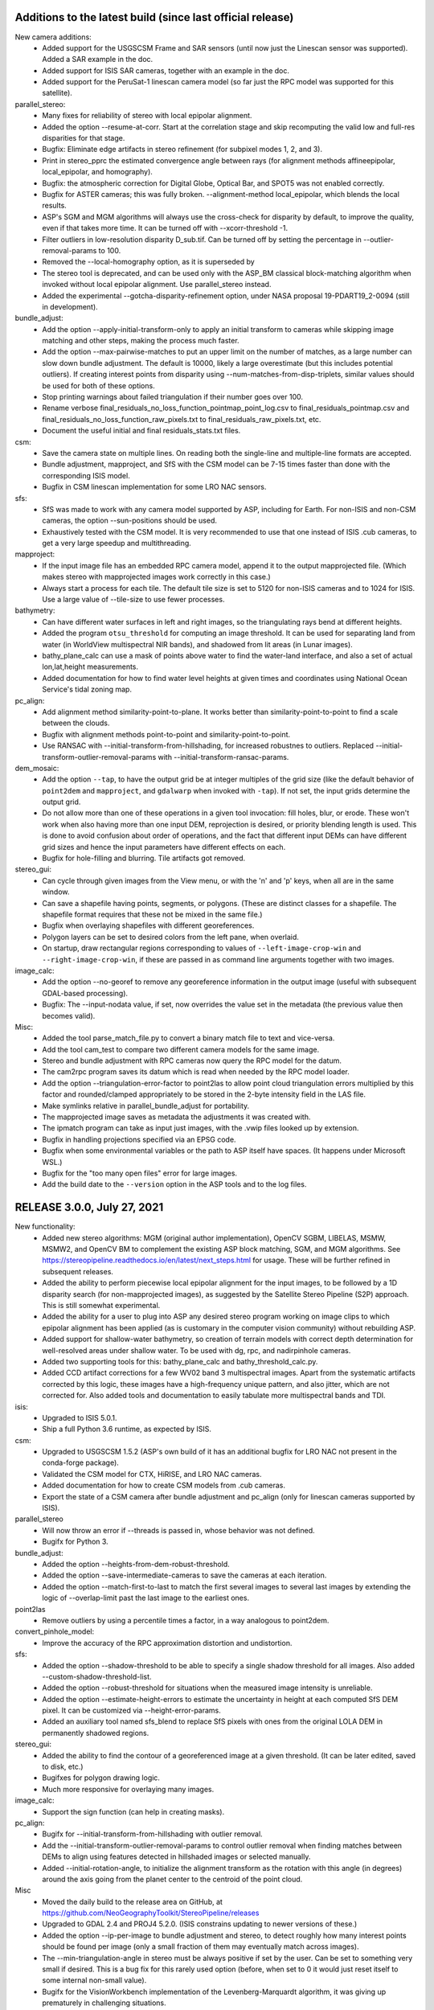Additions to the latest build (since last official release)
-----------------------------------------------------------

New camera additions:
  * Added support for the USGSCSM Frame and SAR sensors (until now
    just the Linescan sensor was supported). Added a SAR example in
    the doc.
  * Added support for ISIS SAR cameras, together with an example in
    the doc.
  * Added support for the PeruSat-1 linescan camera model (so far just
    the RPC model was supported for this satellite).

parallel_stereo:
  * Many fixes for reliability of stereo with local epipolar alignment.
  * Added the option --resume-at-corr. Start at the correlation stage
    and skip recomputing the valid low and full-res disparities for
    that stage.
  * Bugfix: Eliminate edge artifacts in stereo refinement (for
    subpixel modes 1, 2, and 3).
  * Print in stereo_pprc the estimated convergence angle between rays
    (for alignment methods affineepipolar, local_epipolar, and
    homography).
  * Bugfix: the atmospheric correction for Digital Globe, Optical Bar,
    and SPOT5 was not enabled correctly.
  * Bugfix for ASTER cameras; this was fully broken.
    --alignment-method local_epipolar, which blends the local results.
  * ASP's SGM and MGM algorithms will always use the cross-check for
    disparity by default, to improve the quality, even if that takes
    more time. It can be turned off with --xcorr-threshold -1.
  * Filter outliers in low-resolution disparity D_sub.tif. Can be
    turned off by setting the percentage in --outlier-removal-params
    to 100.
  * Removed the --local-homography option, as it is superseded by 
  * The stereo tool is deprecated, and can be used only with the
    ASP_BM classical block-matching algorithm when invoked without
    local epipolar alignment. Use parallel_stereo instead. 
  * Added the experimental --gotcha-disparity-refinement option, under
    NASA proposal 19-PDART19_2-0094 (still in development).

bundle_adjust:
  * Add the option --apply-initial-transform-only to apply an initial
    transform to cameras while skipping image matching and other
    steps, making the process much faster.
  * Add the option --max-pairwise-matches to put an upper limit on
    the number of matches, as a large number can slow down bundle
    adjustment. The default is 10000, likely a large overestimate (but
    this includes potential outliers). If creating interest points
    from disparity using --num-matches-from-disp-triplets, similar
    values should be used for both of these options.
  * Stop printing warnings about failed triangulation if their number
    goes over 100.
  * Rename verbose final_residuals_no_loss_function_pointmap_point_log.csv
    to final_residuals_pointmap.csv and
    final_residuals_no_loss_function_raw_pixels.txt to 
    final_residuals_raw_pixels.txt, etc.
  * Document the useful initial and final residuals_stats.txt files. 

csm:
  * Save the camera state on multiple lines. On reading both the
    single-line and multiple-line formats are accepted.
  * Bundle adjustment, mapproject, and SfS with the CSM model can be
    7-15 times faster than done with the corresponding ISIS model.
  * Bugfix in CSM linescan implementation for some LRO NAC sensors.

sfs:
  * SfS was made to work with any camera model supported by ASP,
    including for Earth. For non-ISIS and non-CSM cameras, the option
    --sun-positions should be used.
  * Exhaustively tested with the CSM model. It is very recommended to
    use that one instead of ISIS .cub cameras, to get a very large
    speedup and multithreading. 

mapproject:
  * If the input image file has an embedded RPC camera model, append
    it to the output mapprojected file. (Which makes stereo with
    mapprojected images work correctly in this case.)
  * Always start a process for each tile. The default tile size 
    is set to 5120 for non-ISIS cameras and to 1024 for ISIS. Use
    a large value of --tile-size to use fewer processes.

bathymetry:
  * Can have different water surfaces in left and right images, so the
    triangulating rays bend at different heights.
  * Added the program ``otsu_threshold`` for computing an image
    threshold. It can be used for separating land from water (in
    WorldView multispectral NIR bands), and shadowed from lit areas
    (in Lunar images).
  * bathy_plane_calc can use a mask of points above water to find the
    water-land interface, and also a set of actual lon,lat,height
    measurements.
  * Added documentation for how to find water level heights at given 
    times and coordinates using National Ocean Service's tidal zoning
    map.
 
pc_align:
  * Add alignment method similarity-point-to-plane. It works better
    than similarity-point-to-point to find a scale between the clouds.
  * Bugfix with alignment methods point-to-point and
    similarity-point-to-point.
  *  Use RANSAC with --initial-transform-from-hillshading, for increased
     robustnes to outliers. Replaced
     --initial-transform-outlier-removal-params with
     --initial-transform-ransac-params.

dem_mosaic:
  * Add the option ``--tap``, to have the output grid be at integer
    multiples of the grid size (like the default behavior of
    ``point2dem`` and ``mapproject``, and ``gdalwarp`` when invoked
    with ``-tap``). If not set, the input grids determine
    the output grid.
  * Do not allow more than one of these operations in a given tool
    invocation: fill holes, blur, or erode. These won't work when
    also having more than one input DEM, reprojection is desired, or
    priority blending length is used. This is done to avoid confusion
    about order of operations, and the fact that different input DEMs
    can have different grid sizes and hence the input parameters have
    different effects on each.
  * Bugfix for hole-filling and blurring. Tile artifacts got removed.

stereo_gui: 
  * Can cycle through given images from the View menu, or with the 'n'
    and 'p' keys, when all are in the same window.
  * Can save a shapefile having points, segments, or polygons. (These
    are distinct classes for a shapefile. The shapefile format
    requires that these not be mixed in the same file.)
  * Bugfix when overlaying shapefiles with different georeferences.
  * Polygon layers can be set to desired colors from the left pane,
    when overlaid.
  * On startup, draw rectangular regions corresponding to values of
    ``--left-image-crop-win`` and ``--right-image-crop-win``, if these
    are passed in as command line arguments together with two images.

image_calc:
  * Add the option --no-georef to remove any georeference
    information in the output image (useful with subsequent GDAL-based
    processing).
  * Bugfix: The --input-nodata value, if set, now overrides the value
    set in the metadata (the previous value then becomes valid).

Misc:
  * Added the tool parse_match_file.py to convert a binary match file
    to text and vice-versa.
  * Add the tool cam_test to compare two different camera models
    for the same image. 
  * Stereo and bundle adjustment with RPC cameras now query the RPC
    model for the datum.
  * The cam2rpc program saves its datum which is read when needed by
    the RPC model loader.
  * Add the option --triangulation-error-factor to point2las to allow
    point cloud triangulation errors multiplied by this factor and
    rounded/clamped appropriately to be stored in the 2-byte intensity
    field in the LAS file.
  * Make symlinks relative in parallel_bundle_adjust for portability.
  * The mapprojected image saves as metadata the adjustments it was
    created with.
  * The ipmatch program can take as input just images, with the 
    .vwip files looked up by extension.
  * Bugfix in handling projections specified via an EPSG code.
  * Bugfix when some environmental variables or the path to ASP
    itself have spaces. (It happens under Microsoft WSL.)
  * Bugfix for the "too many open files" error for large images.
  * Add the build date to the ``--version`` option in the ASP tools
    and to the log files.

RELEASE 3.0.0, July 27, 2021
----------------------------

New functionality:
  * Added new stereo algorithms: MGM (original author implementation),
    OpenCV SGBM, LIBELAS, MSMW, MSMW2, and OpenCV BM to complement  
    the existing ASP block matching, SGM, and MGM algorithms. See
    https://stereopipeline.readthedocs.io/en/latest/next_steps.html
    for usage. These will be further refined in subsequent releases.
  * Added the ability to perform piecewise local epipolar alignment
    for the input images, to be followed by a 1D disparity search (for
    non-mapprojected images), as suggested by the Satellite Stereo
    Pipeline (S2P) approach. This is still somewhat experimental.
  * Added the ability for a user to plug into ASP any desired stereo
    program working on image clips to which epipolar alignment has
    been applied (as is customary in the computer vision community)
    without rebuilding ASP.
  * Added support for shallow-water bathymetry, so creation of terrain
    models with correct depth determination for well-resolved areas under
    shallow water. To be used with dg, rpc, and nadirpinhole cameras.
  * Added two supporting tools for this: bathy_plane_calc and
    bathy_threshold_calc.py.
  * Added CCD artifact corrections for a few WV02 band 3 multispectral
    images. Apart from the systematic artifacts corrected by this
    logic, these images have a high-frequency unique pattern, and also
    jitter, which are not corrected for. Also added tools and
    documentation to easily tabulate more multispectral bands and TDI.

isis:
  * Upgraded to ISIS 5.0.1.
  * Ship a full Python 3.6 runtime, as expected by ISIS.

csm:
  * Upgraded to USGSCSM 1.5.2 (ASP's own build of it has an additional
    bugfix for LRO NAC not present in the conda-forge package).
  * Validated the CSM model for CTX, HiRISE, and LRO NAC cameras.
  * Added documentation for how to create CSM models from .cub
    cameras.
  * Export the state of a CSM camera after bundle adjustment and
    pc_align (only for linescan cameras supported by ISIS).
 
parallel_stereo
  * Will now throw an error if --threads is passed in, whose behavior
    was not defined.
  * Bugifx for Python 3.

bundle_adjust:
  * Added the option --heights-from-dem-robust-threshold.
  * Added the option --save-intermediate-cameras to save the cameras
    at each iteration.
  * Added the option --match-first-to-last to match the first several
    images to several last images by extending the logic of
    --overlap-limit past the last image to the earliest ones.

point2las
  * Remove outliers by using a percentile times a factor, in a way
    analogous to point2dem.
   
convert_pinhole_model:
  * Improve the accuracy of the RPC approximation distortion and
    undistortion.

sfs:
  * Added the option --shadow-threshold to be able to specify
    a single shadow threshold for all images. Also added
    --custom-shadow-threshold-list.
  * Added the option --robust-threshold for situations when the
    measured image intensity is unreliable.
  * Added the option --estimate-height-errors to estimate the 
    uncertainty in height at each computed SfS DEM pixel.
    It can be customized via --height-error-params.
  * Added an auxiliary tool named sfs_blend to replace SfS
    pixels with ones from the original LOLA DEM in permanently
    shadowed regions.

stereo_gui:
  * Added the ability to find the contour of a georeferenced image at
    a given threshold. (It can be later edited, saved to disk, etc.) 
  * Bugifxes for polygon drawing logic.
  * Much more responsive for overlaying many images.

image_calc:
  * Support the sign function (can help in creating masks).

pc_align: 
  * Bugifx for --initial-transform-from-hillshading with outlier
    removal.
  * Add the --initial-transform-outlier-removal-params to control
    outlier removal when finding matches between DEMs to align
    using features detected in hillshaded images or selected
    manually. 
  * Added --initial-rotation-angle, to initialize the alignment
    transform as the rotation with this angle (in degrees) around
    the axis going from the planet center to the centroid of the point
    cloud.

Misc
 * Moved the daily build to the release area on GitHub, at 
   https://github.com/NeoGeographyToolkit/StereoPipeline/releases
 * Upgraded to GDAL 2.4 and PROJ4 5.2.0. (ISIS constrains updating to
   newer versions of these.)
 * Added the option --ip-per-image to bundle adjustment and stereo, to
   detect roughly how many interest points should be found per image
   (only a small fraction of them may eventually match across images).
 * The --min-triangulation-angle in stereo must be always positive if 
   set by the user. Can be set to something very small if desired.
   This is a bug fix for this rarely used option (before, when set to
   0 it would just reset itself to some internal non-small value).  
 * Bugifx for the VisionWorkbench implementation of the
   Levenberg-Marquardt algorithm, it was giving up prematurely in
   challenging situations.
 * Bugifx for affine epipolar alignment. Use the OpenCV function 
   for finding the alignment matrix instead of the ASP one as OpenCV
   can filter outliers which cause issues on rare occasions. 
 * Bugfix: Do not allow a full run to take place in a directory
   where a clip was run, as that will produce incorrect results.
 
RELEASE 2.7.0, July 27, 2020
----------------------------

New functionality
   * Support for ISIS version 4.1.10. Please set ISISDATA instead of
     ISIS3DATA with this version of ISIS and ASP.
   * Support for the Community Sensor Model
     (https://github.com/USGS-Astrogeology/usgscsm)
   * Ability to install ASP with conda. See INSTALLGUIDE.rst for details.
   * Moved the documentation to ReStructured Text, and Sphinx-Doc. See
     the documentation at: https://stereopipeline.readthedocs.io
   * As of this release, we have transitioned to the 
     `Semantic Versioning 2.0.0 standard <https://semver.org>`_ for ASP.

bundle_adjust
   * Can first create interest point matches among mapprojected images
     (automatically or manually) and use those to create matches among
     the unprojected images when the latter are so dissimilar in
     perspective that the direct approach fails. See --mapprojected-data.
  
stereo_gui
   * Bug fix when zooming all images to same region when the region is
     such that all images are seen fully.

sfs
   * Added a new very challenging example at the South Pole with drastic
     illumination changes and using a non-stereo DEM as initial guess.
   * Fixed a bug with craters missing under low light.
   * Fixed a bug with computation of exposures in terrain with many shadows.
   * Print the Sun azimuth angle for all images (useful for sorting them
     by illumination conditions).

hiedr2mosaic.py
   * When hijitreg finds no match points between two CCDs, the program now
     emits a warning message to STDOUT with a suggestion to perhaps
     fiddle with hijitreg manually, and rather than fail with a
     mysterious exception warning, now gracefully falls back to
     assuming that there is no jitter correction between the two
     CCDs that had no matches.

point2dem
   * Use outlier filtering when computing the bounding box of a DEM.
     The same option ``--remove-outliers-params`` controls this
     just as for removing outliers by triangulation error.

mapproject
   * Fixed a bug when finding the extent of the mapprojected
     image when the DEM to project onto spans the whole planet.

point2mesh
   * Only meshes in .obj format are created. This format can be opened
     in Meshlab, Blender, or some other mesh viewer.
   * The osgviewer program is no longer shipped.
   * Fixed a bug with invalid points not being filtered.
   * Fixed a bug with insufficient precision (now it can be set 
     by the user and defaults to 17 digits).
   * Added the option --texture-step-size to control the sampling
     rate for the texture, in addition to the -s option that controls
     the sampling rate for the point cloud.

Misc
   * Updated to C++ 11.
   * Added phase subpixel correlation accuracy parameter.

RELEASE 2.6.2, June 15, 2019
----------------------------

DOI: https://doi.org/10.5281/zenodo.3247734

New satellites
   * Added support for SkySat, together with a detailed example,
     including how to jointly align and optimize cameras in respect
     to a reference DEM, while optionally refining the intrinsics. 
     This approach may be helpful for other images obtained with frame
     cameras and uncertain positioning information.
   * Added support for CORONA KH-4B, KH-7, and KH-9 declassified images
     and their panoramic (optical bar) camera models, as well as using
     and optimizing camera models with RPC distortion (only RPC is
     supported for KH-7 because it is a linescan camera). An example
     is in the documentation. 
   
New tools
   * Added parallel_bundle_adjust which computes image statistics and
     IP matching in a parallel manner similar to parallel_stereo.
   * Added the cam_gen tool to create a correctly oriented pinhole
     camera model given camera intrinsics, lon-lat coordinates of the
     corners (or some other pixels), and optionally a ground truth
     DEM. It can also parse SkySat's video/frame_index metafile to get
     this data. It can also take as input any camera supported by ASP
     via --input-camera and create a most-similar pinhole camera
     model with given intrinsics.
   * Added the coverage_fraction tool to provide a coverage estimate
     of the results of a stereo call. 
   * Added the image_mosaic tool which merges together images based on
     interest point matches.  Can be used to stitch together Corona
     scanned images.
   * Added a new tool, n_align, to jointly align n clouds
     (re-implemented from Matlab, works well for small clouds that are
     close to each other).

stereo_rfne
   * Added the option to run a non-SGM subpixel option after
     running SGM/MGM.
   * Added the phase correlation subpixel option. This is a Fourier
     transform based method.

pc_align
   * Added a new approach to finding an initial transform between
     clouds, when they are DEMs, that may be more robust to large
     scale or translation changes, or to noise. It is based on
     hillshading the DEMs and finding interest point matches among
     them, which are then used to find the transform. Can be invoked
     with --initial-transform-from-hillshading <transform type>.
     Supported transforms are: 'similarity' (rotation + translation +
     scale), 'rigid' (rotation + translation) and 'translation'.
   * Added the expression of the Euler angles in the North-East-Down
     coordinate system around the center of gravity of the source
     cloud.
   * Bug fix: intersection of bounding boxes of the clouds takes
     into account the initial transform applied to the source points.
   * Added a new alignment algorithm, based on 
     https://github.com/IntelVCL/FastGlobalRegistration
     It can be invoked with --alignment-method fgr. It can perform
     better than ICP when the clouds are close enough to each
     other but there is a large number of outliers, when it can
     function with very large --max-displacement. It does worse if the
     clouds need a big shift to align.

bundle_adjust
   * Two passes of bundle adjustment (with outlier filtering after
   * first pass) is now the default. 
   * The flag --skip-rough-homography is on by default as it usually 
     gives more reliable results. Use --enable-rough-homography
     to turn this option back on (useful when the footprint on the 
     ground and difference in perspective are large).
   * The flag --disable-tri-ip-filter is also the default as input
     cameras may not be reliable enough for this filter. Can be 
     enabled back with --enable-tri-ip-filter.
   * Added the --intrinsics-limits option to manually specify 
     intrinsic parameter limits.
   * Added the --num-random-passes option to allow repeat solving 
     attempts with randomly distorted initial parameters.
   * Added option to automatically guess overlapping images from
     Worldview style XML camera files.
   * Removed the non-Ceres bundle adjustment options.
   * Added the option to share or not share selected intrinsic parameters
     between pinhole cameras when optimizing intrinsics.
   * Improvements in solving simultaneously for both intrinsics and
     extrinsics of n camera images if underlying ground truth
     terrain in the form of a DEM or LIDAR point cloud is
     present. After this bundle adjustment, pairwise stereo and DEM
     creation, the DEMs are well-aligned to the ground truth.
   * Added the flag --reference-terrain-weight which, when increased,
     helps align better camera images to a given reference terrain. 
   * Added the option --heights-from-dem. It is very helpful in 
     determining an unknown focal length and distortion parameters
     for pinhole cameras.
     It can be used together with ---heights-from-dem-weight.
   * Bug fix in outlier filtering for n images.
   * Updated Ceres version from 1.11 to 1.14. When optimizing with 
     multiple threads, results now vary slightly from run to run.
     Results from single threaded runs are deterministic.
   * Added a new --parameter-tolerance option. Stop when the relative
     error in the variables being optimized is less than this.
   * Documented the ability to create a roughly positioned 
     pinhole camera model from an image if its intrinsics and the 
     longitude and latitude (and optionally height) of its corners
     (or some other pixels) are known.
   * When multiple passes happen with outliers removed, match files
     are not over-written, but a new clean copy of them gets saved.
   * Renamed --create-pinhole-cameras to --inline-adjustments, and 
     distortion_params to other_intrinsics. This is needed since
     for the panoramic model there will be other intrinsic
     parameters as well.
   * Added the option --forced-triangulation-distance for when one
     really needs to triangulate with poor cameras. Can be used with 
     a very small but positive value of --min-triangulation-angle.
   * Added the option --transform-cameras-using-gcp. If there
     are at least two images with each having at least 3 GCP
     (each GCP need not show in more than one image), use this
     to convert cameras from an abstract coordinate system to world
     coordinates.
   * Increased the default --num-ransac-iterations to 1000 from 100
     so that the solver tries harder to find a fit.
     Increased default --ip-inlier-factor from 1/15 to 0.2 to help
     with getting more interest points for steep terrain with the
     pinhole session.
   * Increased the default --ip-uniqueness-threshold from 0.7 
     to 0.8 to allow for more interest points.
   * Option to filter interest points by elevation limit and lon-lat limit
     after each pass of bundle adjustment except the last.

dem_mosaic
   * Added normalized median absolute deviation (NMAD) output option.
   * Added the option --force-projwin to create a mosaic filling
     precisely the desired box specified via --t_projwin.

stereo_gui
   * Added the ability to manually reposition interest points.
   * Can now show non-synchronous .match files (that is, each IP
     need not be present in all images).
   * Added basic functionality for drawing/editing/merging polygons on
   * top of georeferenced images or DEMs. The polygons can be saved as 
     shape files, and then used to cut out portions of images with GDAL.
   * Added the option --nodata-value. Pixels with value less than 
     or equal to this are shown as transparent.
   * Added the ability to view .vwip files (specify one per image).
   * Can view (but not edit) GCP files, via --gcp-file (creating
     GCP is supported in a separate mode, per the doc).
   * The option --dem-file specifies a DEM to use when creating
     manually picked GCP and --gcp-file specifies the name of 
     the GCP file to use upon saving such GCP.

mapproject
   * Added the --nearest-neighbor option to use that interpolation
     method instead of bicubic.  This is better for labeled images
     which should not be interpolated.

convert_pinhole_model
   * Can create RPC distortion models of any degree, which can be
     further optimized in bundle_adjust. Old RPC distortion files are
     still supported throughout ASP, but not functionality which
     optimizes them. They can be approximately converted to new type
     RPC distortion files with this tool if optimization is desired.

Misc
   * Compiled against USGS ISIS version 3.6.0.
   * Expanded the documentation explaining how to align cameras 
     to a DEM manually (or initialize such cameras) by selecting
     matching points between the images and the DEM.
   * The stereo tools and bundle_adjust will now cache image
     statistics and interest points to files on disk.
   * In stereo and bundle_adjust, when images or cameras are newer
     than the match files, the latter get recomputed unless the tools
     are invoked with --force-reuse-match-files.
   * Added a fix to make stereo work with the ZY3 satellite.
   * For stereo and bundle_adjust, added the --no-datum option to
     find interest points without assuming a reliable datum exists,
     such as for irregularly shaped bodies. Added the related
     option --skip-rough-homography to not use the datum in
     rough homography computation. Added the option
     --ip-num-ransac-iterations for finer control of interest
     point matching. Added --ip-triangulation-max-error to control
     the triangulation error.
   * The cam2rpc tool accepts --t_srs and --semi-major-axis as
     alternatives to --datum and --dem-file.
   * Add option --theia-overrides to camera_solve to make it easier
     to customize its behavior via flags.
   * Added an explanation for how the pinhole model works. 
   
RELEASE 2.6.1, August 13, 2018
------------------------------

New satellites
   * Support Cartosat-1 and Perusat-1 RPC cameras.

New tools
   * Added convert_pinhole_model, to convert between various
     existing such models. 
   * Added camera_footprint as a helpful utility to show where
     images will project on to the ground.
   * Documented and improved the ipfind and ipmatch tools.
     ipfind is used to detect interest points in input images,
     either to generate .vwip files for other tools or to 
     experiment with different IP finding settings.
     ipmatch matches the IPs contained in .vwip files to
     create .match files.

New camera models
    * Added simple atmospheric refraction correction to the
      DG and SPOT5 camera models. This can be manually disabled
      using the "--disable-correct-atmospheric-refraction" option.
    * Added support for pinhole camera models where the lens
      distortion is given by an RPC model (rational polynomial
      coefficients), of degrees 4, 5, and 6. Such a model may be more
      expressive than existing ones, and its coefficients can now be
      optimized using bundle adjustment. An initial model can be
      created with convert_pinhole_model.

stereo_corr
   * Added new options for post-SGM subpixel stereo. Previously only a
     parabola method was used.
   * Added option to perform cross-correlation checks on multiple
     resolution levels while using SGM/MGM.
   * Added option --corr-search-limit to constrain the automatically
     computed correlation search range.
   * Added --corr-memory-limit-mb option to limit the memory usage of
     the SGM/MGM algorithms.
   * Improved search range estimation in nadir epipolar alignment
     cases. Added --elevation-limit option to help constrain this
     search range.
   * Added hybrid SGM/MGM stereo option.
   * Improvements to SGM search range estimation.
   * Added --min-num-ip option.

bundle_adjust
   * Added the ability to optimize pinhole camera intrinsic
     parameters, with and without having a LIDAR or DEM ground truth
     to be used as reference (the latter is recommended though).
   * The tool is a lot more sensitive now to --camera-weight,
     existing results may change a lot. 
   * Added the parameters --rotation-weight and --translation-weight
     to penalize large rotation and translation changes.
   * Added the option --fixed-camera-indices to keep some cameras
     fixed while optimizing others. 
   * Can read the adjustments from a previous invocation of this
     program via --input-adjustments-prefix.
   * Can read each of pc_align's output transforms and apply it
     to the input cameras via --initial-transform, to be able to 
     bring the cameras in the same coordinate system as the aligned
     terrain (the initial transform can have a rotation, translation,
     and scale). If --input-adjustments-prefix is specified as well,
     the input adjustments are read first, and the pc_align 
     transform is applied on top.
   * Renamed --local-pinhole to --create-pinhole-cameras.
   * Added the parameter --nodata-value to ignore pixels at and below
     a threshold.
   * Added the ability to transfer interest points manually picked in
     mapprojected images to the the original unprojected images via
     --mapprojected-data.  
   * Added the flag --use-lon-lat-height-gcp-error. Then, if using
     GCP, the three standard deviations are interpreted as applying
     not to x, y, z but to latitude, longitude, and height above
     datum (in this order). Hence, if the latitude and longitude are
     known accurately, while the height less so, the third standard
     deviation can be set to something much larger.
   * Added the ability to do multiple passes of bundle adjustment,
     removing outliers at each pass based on reprojection error and
     disparity (difference of pixel value between images). This
     works for any number of cameras. Match files are updated with
     outliers removed. Controlled via --num-passes,
     --remove-outliers-params and --remove-outliers-by-disparity-params.
   * Added the option --save-cnet-as-csv, to save the control
     network containing all interest points in the format used by
     ground control points, so it can be inspected.
   * If --datum is specified, bundle_adjust will save to disk
     the reprojection errors before and after optimization. 

stereo_gui
   * Can view SPOT5 .BIL files.

pc_align
   * Add the ability to help the tool with an initial translation
     specified as a North-East-Down vector, to be used to correct known
     gross offsets before proceeding with alignment. The option is
     --initial-ned-translation.
   * When pc_align is initialized via --initial-transform or
     --initial-ned-translation, the translation vector is now computed
     starting from the source points before any of these initial
     transforms are applied, rather than after. The end point of this
     vector is still the source points after alignment to the
     reference. This is consistent with the alignment transform output
     by the tool, which also is from the source points before any
     initial alignment and to the reference points.
   * The translation vector was expressed incorrectly in the
     North-East-Down coordinate system, that is now fixed.

dem_mosaic
   * If the -o option value is specified as filename.tif, all mosaic will be
     written to this exact file, rather than creating tiles. 

point2dem 
   * Added the ability to apply a filter to the cloud points in each circular
     neighborhood before gridding. In addition to the current weighted average
     option, it supports min, max, mean, median, stddev, count, nmad,
     and percentile filters. The --search-radius-factor parameter can
     control the neighborhood size.
   * Sped up hole-filling in ortho image generation. If this creates
     more holes than before, it is suggested to relax all outlier filtering,
     including via --remove-outliers-params, median filtering, and erosion. 
   * Added the option --orthoimage-hole-fill-extra-len to make hole-filling
     more aggressive by first extrapolating the cloud.

datum_convert
   * Rewrote the tool to depend on the Proj.4 HTDPGrids grid shift system.
     This fixed some situations where the tool was not working such as WGS84/NAD83
     conversions and also added support for datum realizations (versions).
   * Vertical datum conversion is only supported in simple cases like D_MARS to MOLA.
   * Even with HTDPGrids, datum support with the Proj.4 library is poor and will
     hopefully be improved with future releases.  Until then try to get external
     verification of results obtained with the datum_convert tool.

wv_correct
   * Supports WV2 TDI = 32 in reverse scan direction.

Misc
   * We now compile against USGS ISIS version 3.5.2.
   * The tools mapproject, dem_mosaic, dg_mosaic, and wv_correct support
     the --ot option, to round the output pixels to several types of
     integer, reducing storage, but perhaps decreasing accuracy.
   * The tools mapproject and image_calc support the --mo option to
     add metadata to the geoheader in the format 'VAR1=VAL1 VAR2=VAL2',
     etc.
   * Handle properly in bundle_adjust, orbitviz, and stereo 
     with mapprojected images the case when, for RPC cameras,
     these coefficients are stored in _RPC.TXT files.
   * Support for web-based PROJ.4 strings, e.g., 
     point2dem --t_srs http://spatialreference.org/ref/iau2000/49900/
   * Added --max-output-size option to point2dem to prevent against
     creation of too large DEMs.
   * Added image download option in hiedr2mosaic.py.
   * Bug fix in cam2map4stereo.py when the longitude crosses 180 degrees.
   * Added support for running sparse_disp with your own Python installation.
   * Bug fix for image cropping with epipolar aligned images.
   * The sfs tool supports the integrability constraint weight from Horn 1990.
   * The software works with both Python versions >= 2.6 and 3. 

RELEASE 2.6.0, May 15, 2017
---------------------------

New stereo algorithms
   * ASP now supports the Semi Global Matching (SGM) and 
     More Global Matching (MGM) stereo algorithms. 
     They do particularly well for Earth imagery, better 
     than the present approaches. They can be invoked with 
     --stereo-algorithm 1 and 2 respectively. 

New tools
    * Added cam2rpc, a tool to create an RPC model from any
      ASP-supported camera. Such cameras can be used with ASP for
      Earth and planetary data (stereo's --datum option must be set),
      or passed to third-party stereo tools S2P and SETSM. 
    * Added correct_icebridge_l3_dem for IceBridge.
    * Added fetch_icebridge_data for IceBridge.

parallel_stereo
   * By default, use as many processes as there are cores, and one
     thread per processes.
     
stereo_pprc
   * Large speedup in epipolar alignment.
   * Improved epipolar alignment quality with standard pinhole cameras.
   * Added the options --ip-inlier-threshold and --ip-uniqueness-threshold
     for finer-grained control over interest point generation.
   * Fix a bug with interest point matching the camera model is RPC
     and the RPC approximation domain does not intersect the datum.
  
stereo_corr
   * Added new option --stereo-algorithm.  Choices 1 and 2 replaces
     the standard integer correlator with a new semi-global matching 
     (SGM) correlator or an MGM correlator respectively.  SGM/MGM is
     slow and memory intensive but it can produce better results
     for some challenging input images, especially for IceBridge.
     See the manual for more details.

stereo_tri
  * Added the option --min-triangulation-angle to not triangulate
    when rays have an angle less than this. 
 
stereo_gui
  * Zooming in one image can trigger all other side-by-side images to
    zoom to same region.
  * Clicking on a pixel prints image pixel indices, value, and image 
    name. Selecting a region with Control+Mouse prints its bounds in 
    pixels, and, if georeferenced, in projected and degree units. 
  * Added a 1D profile tool for DEMs.
  * Can visualize the pixel locations for a GCP file (by interpreting
    them as interest points).
  * Can save a screenshot of the current view.
  * If all images are in the same window, can show a given image above
    or below all others. Also can zoom to bring any image in full view
    (from the list of images on the left).
  * Options to set the azimuth and elevation when showing hillshaded 
    images.

dem_mosaic
   * Added the option --dem-blur-sigma to blur the output DEM.
   * Use by default --weights-exponent 2 to improve the blending,
     and increase this to 3 if --priority-blending-length is specified.
   * Added the options --tile-list, --block-max, and --nodata-threshold. 
   * Display the number of valid pixels written. 
   * Do not write empty tiles. 

geodiff
   * One of the two input files can be in CSV format.

dg_mosaic
    * Save on output the mean values for MEANSUNEL, MEANSUNAZ,
      and a few more.

point2dem
     * Added the parameter --gaussian-sigma-factor to control the 
       Gaussian kernel width when creating a DEM (to be used together
       with --search-radius-factor).

sfs
    * Improvements, speedups, bug fixes, more documentation, usage
      recipes, much decreased memory usage, together with a lot of
      testing and validation for the Moon.
    * Can run on multiple input DEM clips (which can be chosen as
      representative for the desired large input DEM region and images)
      to solve for adjusted camera positions throughout this region.
    * Added parallel_sfs, to run sfs as multiple processes over
      multiple machines.

bundle_adjust
    * Can optimize the intrinsic parameters for pinhole cameras. The
      focal length, optical center, and distortion parameters can
      be fixed or varied independently of each other. To be used with
      --local-pinhole, --solve-intrinsics, --intrinsics-to-float.
    * Added the option --overlap-list. It can be used to specify which
      image pairs are expected to overlap and hence to be used to
      compute matches.
    * Added the option --initial-transform to initialize the adjustments
      based on a 4x4 rotation + translation transform, such as coming
      from pc_align. 
    * Added the options --ip-inlier-threshold and --ip-uniqueness-threshold
      for finer-grained control over interest point generation.

pc_align
   * Can solve for a rotation + translation or for rotation +
     translation + scale using least squares instead of ICP, if the
     first cloud is a DEM. It is suggested that the input clouds be 
     very close or otherwise the --initial-transform option be used,
     for the method to converge. The option is:
     --alignment-method [ least-squares | similarity-least-squares ]

Misc
  * Built with ISIS 3.5.0.
  * Minimum supported OS versions are OSX 10.11, RHEL 6, SUSE 12, and
    Ubuntu 14.
  * Ship with GDAL's gdalwarp and gdaldem.
  * Added integration with Zenodo so that this and all future ASP 
	releases will have a DOI.  More info in the asp_book.pdf

RELEASE 2.5.3, August 24, 2016
------------------------------

Highlights:
 
 - Added the ability to process ASTER L1A VNIR images via the tool
   aster2asp that creates image files and both RPC and rigorous
   linescan camera models that can then be passed to stereo.
   The RPC model seems to work just as well as the rigorous one
   and is much faster.

 - Added the ability to process SPOT5 images with stereo,
   bundle_adjust, and map_project using a rigorous linescan camera model.
 - Added the add_spot_rpc tool to create RPC models for SPOT5
   which allows them to be map projected with the RPC model.

pc_align 
   * Can solve for a scale change in addition to a rotation and translation 
     to best align two clouds, hence for a similarity transform. 
     Option: --alignment-method similarity-point-to-point

mapproject
   * Added ability to map project color images.
   * Added option to map project on to a flat datum.

camera_solve
   * Added option to accept multiple input camera models.

Other:

dem_mosaic
   * Fix a bug with mosaicking of DEMs over very large extent.
   * Fix a bug with 360 degree longitude offset.
   * Added the option --use-centerline-weights. It will compute
     blending weights based on a DEM centerline algorithm. Produces 
     smoother weights if the input DEMs don't have holes or complicated
     boundary.

colormap
   * Added a new colormap scheme, 'cubehelix', that works better for
     most color-blind people.

stereo_gui
   * Use transparent pixels for displaying no-data values instead of black.
   * Can delete or hillshade individual images when overlayed.
   * Add control to hide/show all images when in overlay mode.

Misc
   * Make ASP handle gracefully georeferenced images with some pixels
     having projected coordinates outside of the range expected by PROJ.4.
   * Removed the deprecated orthoproject tool. Now mapproject should be used. 
   * Fixed a bug in pc_align which caused the --max-disp argument to be misread
     in some situations.
   * Removed some extraneous code slowing down the datum_convert tool.
   * Fixed a bug in point2dem handling the Albers Conic Equal Area projection.
   * Added standard thread/bigtiff/LZW options to image_calc.
 
RELEASE 2.5.2, Feb 29, 2016
---------------------------

Highlights:

Added a constellation of features and tools to support solving for
the positions of input images lacking position information.  Can be used
for aerial imagery with inaccurate or incomplete pose information,
images from low cost drones, historical images lacking metadata, 
and images taken with handheld cameras.

camera_solve
   * New tool which adds support for aerial imagery etc as described above.
   * Uses the THEIA library (http://www.theia-sfm.org/index.html)
     to compute camera positions and orientations where no metadata is available. 
   * Ground control points and estimated camera positions
     can be used to find absolute camera positions.
   * Added section to documentation describing ways to use ASP to 
     process imagery from NASA's IceBridge program.

camera_calibrate
    * A convenience camera calibration tool that is a wrapper around
      the OpenCV checkerboard calibration program with outputs in
      formats for camera_solve and ASP.

bundle_adjust
    * Added several options to support solving for pinhole camera
      models in local coordinates using GCPs or estimated camera positions.
    * Improved filtering options for which images are IP-matched.

orbitviz
    * Significantly improved the accuracy of the plotted camera locations.
    * Added option to load results from camera_solve.

wv_correct
    * Now corrects TDI 8 (Reverse) of WV01 and TDI 8 (Forward 
      and Reverse) and TDI 32 (Forward) of WV02.  Other correction
      behavior is unchanged.

stereo_corr
   * Added the ability to filter large disparities from D_sub that 
     can greatly slow down a run. The options are --rm-quantile-percentile
     and --rm-quantile-multiple. 

undistort_image
    * A new tool to test out pinhole model lens distortion parameters.
    
Lens distortion models:
    * Switched from binary .pinhole file format to updated version of
      the old plain text .tsai file format.
    * Added support for Photometrix camera calibration parameters.
    * New appendix to the documentation describing the .tsai file format
      and supported lens distortion models.
    
Other:

Tools
    * Suppressed pesky aux.xml warning sometimes printed by GDAL.
    * Removed the long-deprecated orthoproject tool.
    * Added icebridge_kmz_to_csv and lvis2kml utilities.

point2las
    * Write correct bounding box in the header.
    * Respect projections that are not lon-lat.

point2dem
    * Increased speed of erode option.
   
docs
    * Mention DERT, a tool for exploring large DEMs.
    * Added new section describing camera_solve tool in detail.

RELEASE 2.5.1, November 13, 2015
--------------------------------

Highlights:

stereo
    * Added jitter correction for Digital Globe linescan imagery.
    * Bug fix for stereo with map-projected images using the RPC
      session (e.g, for map-projected Pleiades imagery).
    * Added OpenCV-based SIFT and ORB interest point finding options.

bundle_adjust
    * Much improved convergence for Digital Globe cameras.
    * Added OpenCV-based SIFT and ORB interest point finding options.

point2dem, point2las, and pc_align
   * The datum (-r <planet> or --semi-major-axis) is optional now.
     The planet will be inferred automatically (together with the
     projection) from the input images if present. This can be useful
     for bodies that are not Moon, Mars, or Earth. The datum and
     projection can still be overridden with --reference-spheroid (or
     --datum) and --t_srs. 

dem_mosaic
   * Introduce --priority-blending-length, measured in input pixels. 
     If positive, keep unmodified values from the earliest available
     DEM at the current location except a band this wide near its
     boundary where blending will happen. Meant to be used with 
     smaller high-resolution "foreground" DEMs and larger
     lower-resolution "background" DEMs that should be specified later
     in the list. Changing --weights-exponent can improve transition.

pc_align
  * Added the ability to compute a manual rotation + translation +
    scale transform based on user-selected point correspondences
    from reference to source cloud in stereo_gui.

stereo_gui
   * Added the ability to generate ground control point (GCP) files
     for bundle_adjust by picking features. In addition to the images
     to be bundle-adjusted, one should provide a georeferenced image to find
     the GCP lon-lat, and a reference DEM to find the GCP heights.

Other:

stereo
    * If the input images are map-projected (georeferenced) and 
      alignment method is none, all image outputs of stereo are
      georeferenced as well, such as GoodPixelMap, D_sub, disparity,
      etc. As such, all these data can be overlayed in stereo_gui.
    * The output point cloud saves datum info from input images
      (even when the inputs are not georeferenced). 
    * Increased reliability of interest point detection.
    * Decreased the default timeout to 900 seconds. This still needs
      tuning and a permanent solution is necessary.

point2dem, point2las, and pc_align
  * Accept --datum (-r) MOLA, as a shortcut for the sphere with
     radius 3,396,000 meters.

dem_mosaic
   * Fix an issue with minor jumps across tiles. 
   * Introduce --save-dem-weight <index>. Saves the weight image that
     tracks how much the input DEM with given index contributed to the
     output mosaic at each pixel (smallest index is 0).
   * Introduce --save-index-map. For each output pixel, save the
     index of the input DEM it came from (applicable only for
     --first, --last, --min, and --max). A text file with the index
     assigned to each input DEM is saved as well.
   * Rename --blending-length to --extra-crop-length, for clarity. 

dg_mosaic 
   * Added the switch --fix-seams to use interest point matching
     to fix seams in the output mosaic due to inconsistencies between
     image and camera data. Such artifacts may show up in older
     (2009 or earlier) Digital Globe images.

stereo_gui
   * Added the option --match-file to view interest point matches.
   * Added the options --delete-temporary-files-on-exit and
     --create-image-pyramids-only.
   * Can read the georeference of map-projected ISIS cubes.

point2dem
   * Respect --t_projwin to the letter. 
   * Can create simultaneously DEMs at multiple resolutions (by
     passing multiple values in quotes to --dem-spacing).
   * Fix minor discrepancies in the minor semi-axis for the WGS84,
     NAD83 and WGS72 datums. Now using GDAL/OGR for that.

point2las
   * Save the LAS file with a datum if the input PC had one.

image_calc
   * Fix calculation bug when no-data is present.

pc_align
  * Upgraded to the latest libpointmatcher. This may result in minor
    alignment changes as the core algorithm got modified.
  * Save all PC clouds with datum and projection info, if present. Add
    comment lines with the datum and projection to CSV files.

geodiff
   * Bug fix when the two DEMs have longitudes offset by 360 degrees.

colormap
   * Default style is binary-red-blue. Works better than jet when 
     data goes out of range.

pc_merge
   * Can merge clouds with 1 band. That is, can merge not only PC.tif
     files but also L.tif files, with the goal of using these two
     merged datasets to create a merged orthoimage with point2dem.

point2mesh
   * Can create a mesh from a DEM and an orthoimage (DRG file).

RELEASE 2.5.0, August 31, 2015
------------------------------

Improved speed, coverage, and accuracy for areas with steep slopes
for ISIS, RPC and Pinhole cameras by implementing stereo using
images map-projected onto an existing DEM. This mapprojection is
multi-process and hence much faster than cam2map. This
functionality was previously available only for Digital Globe
images.

New tools:
    * Added stereo_gui, an image viewer and GUI front-end.
      Features:

      - View extremely large images using a pyramid approach.
      - If invoked with the same interface as stereo, can run stereo on 
        selected clips.
      - Load images with int, float, and RGB pixels, including ISIS
        cubes, DEMs, NTF, TIF, and other formats.
      - Can overlay georeferenced images and can toggle individual
        images on and off (like Google Earth).
      - Show images side-by-side, as tiles on grid, or on top of each other.
      - Create and view hillshaded DEMs.
      - View/add/delete interest points.
      - Create shadow thresholds by clicking on shadow pixels (needed
        for sfs).
      - Based on Michael Broxton's vwv tool. 

   * Added sfs, a tool to refine DEMs using shape-from-shading. Can
     optimize the DEM, albedo per pixel, image exposures and camera
     positions and orientations using a multi-resolution pyramid
     approach. Can handle shadows. Tested with LRO NAC lunar images at
     low latitudes and toward poles. It works only with ISIS images.
   * Added image_calc, a tool for performing simple per-pixel arithmetic
     operations on one or more images.
   * Added pc_merge, a tool for concatenating ASP-produced point clouds.
   * Added pansharp, a tool to apply a pansharp algorithm to a matched
     grayscale image and a low resolution color image.
   * Added datum_convert, a tool to transform a DEM to a different
     datum (e.g., NAD27 to WGS84).
   * Added geodiff, a tool for taking the (absolute) difference of two 
     DEMs.
   * Documented the colormap tool. Added a new colormap option based 
     on the paper "Diverging Color Maps for Scientific Visualization" 
     (http://www.sandia.gov/~kmorel/documents/ColorMaps/).
   * Added gdalinfo, gdal_translate, and gdalbuildvrt to the bin
     directory. These executables are compiled with JPEG2000 and
     BigTIFF support, and  can handle NTF images.

docs
   * Added a documentation section on 'tips and tricks', summarizing 
     in one place practices for getting the most out of ASP.

stereo
   * Increase the default correlation timeout to 1800 seconds.
   * Fix failure in interest point matching in certain circumstances.
   * Use bundle-adjusted models (if provided) at all stages of stereo,
     not just at triangulation.
   * Added --right-image-crop-win in addition to --left-image-crop-win.
     If both are specified, stereo crops both images to desired regions
     before running stereo (this is different from when only 
     --left-image-crop-win is specified, as then no actual cropping 
     happens, the domain of computation is just restricted to the desired
     area). 
   * Bug fix, remove outliers during search range determination.
   * Added the option --ip-per-tile, to search for more interest points 
     if the default is insufficient.
   * If the input images are georeferenced, the good pixel map will be
     written with a georeference.
 
point2dem
   * Fixed a slight discrepancy in the value of the semi-minor axis in
     the WGS84 and NAD83 datum implementations.
   * Added the option --median-filter-params <window size> <threshold> to
     remove spikes using a median filter.
   * Added the option --erode-length <num> to erode pixels from point cloud 
     boundary (after outliers are removed, but before filling in holes).
   * Improved hole-filling, and removed the --hole-fill-mode and 
     --hole-fill-num-smooth-iter, as there's only one algorithm now. 
   * Improved performance when large holes are to be filled.
   * Can create a DEM from point clouds stored in CSV files containing
     easting, northing, and height above datum (the PROJ.4 string
     needed to interpret these numbers should be set with --csv-proj4).
   * Fixed a bug in creating DEMs from CSV files when different projections
     are used on input and output.
   * Expose to user gnomonic and oblique stereographic projections,
     as well as false easting and false northing (where applicable). 
     This is a shortcut from using explicitly t_srs for the PROJ.4 string.
   * The default no-data value is set to the smallest float.
 
pc_align
   * Can ingest CSV files containing easting, northing, and height
     above datum (the PROJ.4 string needed to interpret these numbers
     should be set with --csv-proj4).
   * If the reference point cloud is a DEM, the initial and final errors
     in the statistics, as well as gross outlier removal, are done using
     a new distance function. Instead of finding the distance from a 3D 
     point to the closest point in the cloud, the 3D point is projected 
     onto DEM's datum, its longitude and latitude are found, the
     height in the DEM is interpolated, and and the obtained point on the 
     DEM is declared to be the closest point. This is more accurate
     than the original implementation for coarse DEMs. The old 
     approach is available using the --no-dem-distances flag.
   * Fix a bug with a 360 degree longitude offset.

point2las
   * Added the ability to specify a custom projection (PROJ.4 string)
     for output LAS files.

dem_mosaic
   * Write GeoTIFF files with blocks of size 256 x 256 as those
     may be faster to process with GDAL tools.
   * Bug fix when the tool is used to re-project.
   * Added the option --weights-blur-sigma <num> to allow the blending
     weights to be blurred by a Gaussian to increase their smoothness.
   * Added the option --weight-exponent <num>, to allow weights
     to increase faster than linearly.
   * Added --stddev option to compute standard deviation.
   * Added the ability to fill holes in the output mosaic.

bundle_adjust
    * Added new parameters, --ip-per-tile and --min-triangulation-angle.
    * Bug fix in handling situations when a point cannot get projected
      into the camera.
    * Bug fix in the camera adjustment logic. Any .adjust files may 
      need to be regenerated.

image2qtree
   * Bug fixes.
 
cam2map4stereo.py
   * Create temporary files in current directory, to avoid access
     issues to system directories.

mapproject
   * Can run on multiple machines.
   * Use multiple processes for ISIS images, for a huge speedup.
   * Bug fix, the mapprojected image should not go much beyond the DEM
     it is mapprojected onto (where it would have no valid pixels).

dg_mosaic
   * Default penalty weight produces a more accurate fit when creating an 
     RPC model from a DG model.
   * Handle the situation when two images to be mosaicked start at the 
     same output row number.
   * Added --target-resolution option to specify the output resolution in meters.

Misc.
   * Upgraded to ISIS 3.4.10.
   * Oldest supported OSX version is 10.8.
   * Added documentation for image2qtree and hillshade.

RELEASE 2.4.2, October 6, 2014
------------------------------

ASP can perform multi-view triangulation (using both the
stereo and parallel_stereo tools). The first image is set
as reference, disparities are computed from it to the other 
ones, and joint triangulation is performed.

Added a new tool, dem_mosaic, for mosaicking a large number of 
DEMs, with erosion at boundary, smooth blending, and tiled output.
Instead of blending, the tool can do the first, last, min, max,
mean, median, or count of encountered DEM values.   

dg_mosaic
   * Support for multi-band (multi-spectral) images. Use --band <num>
     to pick a band to mosaic.
      
stereo
   * Bug fix in interest point matching in certain circumstances.
   * Set the correlation timeout to 600 seconds. This is generous
     and ensures runs don't stall. 
 
point2dem
   * Take as input n clouds and optionally n texture files, create a
     single DEM/orthoimage.
   * Take as input LAS and CSV files in addition to ASP's PC format.
   * Fix a bug in the interplay of hole-filling and outlier removal
     for orthoimage creation.
   * Ensure that the DEM grid is always at integer multiples of the
     grid size. This way, two DEMs with overlapping grids of the same
     size will be exactly on top of each other, minimizing interpolation
     error in subsequent mosaicking.
   * Outlier removal is on by default. Can be disabled by setting 
     the percentage in --remove-outliers-params to 100.
 
bundle_adjust
   * Use multiple-threads for non-ISIS sessions.
   * Added the parameter --overlap-limit <num> to limit the number 
     of subsequent images to search for matches to the current image.
   * Added the parameter --camera-weight <val>, to set the weight to
     give to the constraint that the camera positions/orientations
     stay close to the original values (only for the Ceres solver).

dem_geoid
   * Support the EGM2008 geoid. The geoid surface across all Earth
     is computed with an error of less than 1.5 cm compared to the
     values generated by harmonic synthesis. A 2.5 x 2.5 minute grid
     is used.
   * Converted the EGM geoids shipped with ASP to INT16 and JPEG2000,
     resulting in size reduction of more than 10x. 

wv_correct
    * Corrects TDI of 16, 48, 56, and 64 (forward and reverse scan
      directions) for WV01, TDI of 8 (forward only) for WV01, and TDI
      of 16, 48, 64 (forward and reverse scan directions) for
      WV02. Returns uncorrected images in other cases.

pc_align
    * Fix a crash for very large clouds.  
    * Use a progress bar when loading data.
    * Support LAS files on input and output.

point2las
    * Bug fix when saving LAS files in respect to a datum.

Documentation
    * Move the non-ISIS-specific tutorial sections onto its own
      chapter, to be read by both ISIS and Earth users. Updates and
      cleanup.

RELEASE 2.4.1, 12 July, 2014
----------------------------

Added a new tool, bundle_adjust, which uses Google's ceres-solver
to solve for adjusted camera positions and orientations. Works
for n images and cameras, for all camera types supported by ASP. 

wv_correct
    * Improved corrections for WV01 images of TDI 16.

stereo_rfne
    * Performance bugfix when the integer disparity is noisy.
 
stereo_fltr
    * Fix for large memory usage when removing small islands from
      disparity with --erode-max-size.

stereo_tri
    * Bug fixes for MER cameras.

stereo_tri and mapproject
    * Added the option --bundle-adjust-prefix to read adjusted
      camera models obtained by previously running bundle_adjust with
      this output prefix.

point2las
    * LAS files can be saved in geo-referenced format in respect 
      to a specified datum (option --reference-spheroid).
 
point2dem
    * Bug fix, longitude could be off by 360 degrees.
    * Robustness to large jumps in point cloud values.

pc_align
    * Ability to read and write CSV files having UTM data (easting,
      northing, height above datum).
    * Read DEMs in the ISIS cube format.

RELEASE 2.4.0, 28 April, 2014
-----------------------------

Added wv_correct, a tool for correcting artifacts in Digital Globe
WorldView-1 and WorldView-2 images with TDI of 16.

Added logging to a file for stereo, pc_align, point2dem, 
point2mesh, point2las, and dem_geoid.

Added a tutorial for processing Digital Globe Earth imagery
and expanded the MOC tutorial.

Bug fixes in mosaicking of Digital Globe images.

parallel_stereo
     * Use dynamic load balancing for improved performance.
     * Automatically determine the optimal number of processes
       and threads for each stage of stereo.

stereo_pprc
     * Added the --skip-image-normalization option (for non-ISIS 
       images and alignment-method none), it can help with reducing
       the size of data on disk and performance.
       
stereo_rfne
     * Added new affine subpixel refinement mode when 
       --subpixel-mode = 3. This mode sacrifices the error resistance
       of Bayes EM mode in exchange for reduced computation time.
       For some data sets this can perform as well as Bayes EM in
       about one fifth the time.

stereo_fltr:
     * Hole-filling is disabled by default in stereo_fltr. It is 
       suggested to use instead point2dem's analogous functionality.
       It can be re-enabled using --enable-fill-holes.
     * Added the option --erode-max-size to remove isolated blobs.
     * Relaxed filtering of disparities, retaining more valid
       disparities. Can be adjusted with --filter-mode and related
       parameters.

stereo_tri:
    * Added ability to save triangulation error for a DEM as a 3D
      North-East-Down vector rather than just its magnitude.
    * When acting on map-projected images, handle the case when the 
      DEM used for map-projection does not completely encompass the 
      images.
 
pc_align:
    * Read and write CSV files in a wide variety of formats, using 
      the --csv-format option.
    * Display the translation component of the rigid alignment
      transform in the local North-East-Down coordinate system, as
      well as the centroid of source points used in alignment.
    * Save to disk the convergence history (iteration information).
    * Added the ability to explicitly specify the datum semi-axes.
    * Bug fix for saving transformed clouds for Moon and Mars.
    * More efficient processing of reference and source points
      by loading only points in each cloud within a neighborhood
      of the long/lat bounding box of the other cloud.
    * Make it possible to generate ortho and error images using
      point2dem with the transformed clouds output by pc_align.

point2dem:
     * Replaced the core algorithm. Instead of sampling the point
       cloud surface, which is prone to aliasing, the DEM height at a
       given grid point is obtained as a weighted average of heights
       of all points in the cloud within search radius of the grid
       point, with the weights given by a Gaussian. The cutoff of the
       Gaussian can be controlled using the --search-radius-factor
       option. The old algorithm is still available (but obsoleted)
       using the --use-surface-sampling option. The new algorithm
       makes the --fsaa option redundant. 
     * Added the ability to remove outliers by triangulation error,
       either automatically (--remove-outliers) or manually, with 
       given error threshold (--max-valid-triangulation-error).
     * Added two algorithms to fill holes in the output DEM and 
       orthoimage (--hole-fill-mode).
     * The way the default DEM spacing is computed was modified, 
       to make dependent only on the local distribution of points
       in the cloud and robust to outliers. 
     * Can handle highly noisy input point clouds without spikes in 
       memory usage and processing time.
     * Improved memory usage and performance for large point clouds.
     * Bug fix, the DEM was shifted by 1 pixel from true location.

RELEASE 2.3.0, 19 November, 2013
--------------------------------

TOOLS:

- Added pc_align, a tool for aligning point clouds, using the
  libpointmacher library
  (https://github.com/ethz-asl/libpointmatcher). Sparse and dense
  point clouds are supported, as well as DEMs. Two ICP methods are
  supported, point-to-plane and point-to-point. Memory and processing
  usage are proportional to the desired number of input points
  to use rather than to the overall input data sizes.

- Added lronac2mosaic.py, a tool for merging the LE and RE images
  from the LRONAC camera into a single map-projected image.  The
  output images can be fed into the stereo tool to generate DEMs.

- rpc_maprpoject and orthoproject are combined into a single tool
  for projecting a camera image onto a DEM for any camera model
  supported by Stereo Pipeline. The old orthoproject is kept for 
  backward compatibility for a while.

GENERAL: 

- Stereo Pipeline (almost) daily and fully verified builds for all
  platforms are available for the adventurous user
  (http://byss.arc.nasa.gov/stereopipeline/daily_build/, which was
  later moved to https://github.com/NeoGeographyToolkit/StereoPipeline/releases).
  When requesting support, please provide the output of "stereo --version".

- The size of Stereo Pipeline output data has been reduced, by up to
  40%, particularly point clouds and DEMs are between 30% to 70%
  smaller.  Better encoding is used, output data is rounded (up to 1
  mm), and point clouds are offset and saved as float instead of
  double.
  
- Timeout option added for stereo correlation, preventing
  unreasonably long correlation times for certain image tiles.

- Subpixel mosaicking in dg_mosaic uses bilinear interpolation
  instead of nearest neighbor avoiding artifacts in certain
  situations.

- dg_mosaic can generate a combined RPC model in addition to the
  combined DG model. It accepts flags for specifying input and 
  output nodata values.

- point2dem with the --fsaa option for reducing aliasing at
  low-resolution DEM generation has been improved as to remove the
  erosion of of valid data close to no-data values.

- Bug fixes for parallel_stereo, point2dem, etc. 

RELEASE 2.2.2, 17 MAY 2013
--------------------------
(incremented from 2.2.1 after one more bugfix)

TOOLS:

- stereo_mpi renamed to parallel_stereo and made to work
  on any machines with shared storage, rather than just on 
  supercomputers using Intel's MPI library. Bug fixes for
  homography and affine epipolar alignment modes, etc.

- Bug fix for dem_geoid path to geoids, more robust datum
  identification.

RELEASE 2.2.0, 6 MAY 2013
-------------------------

GENERAL:

- ISIS headers removed from IsisIO's headers.
- Removed unneeded mutex inside inpaint algorithm.
- Interest point matching and description are parallel now.
- Stereo pprc uses separable convolution for anti-aliasing.
- IsisIO made compliant with ISIS 3.4.3's API.
- Blob consolidation (for inpainting) is now parallel.
- Yamaha RMAX code dropped.

SESSIONS:

- RPC mode can now read Astrium data.
- DG added additional safety checks for XML values.
- DG, ISIS, and RPC now have affineepipolar alignment option.
- All sessions had their API changed. We now use Transform objects
  instead of LUTs to reverse map projections and alignments.

TOOLS:

- Added dem_geoid, dg_mosaic, and stereo_mpi.
- Added new interest point matching method to stereo.
- Added new DEM seed mode for stereo.
- Point2dem sped up by reducing over rasterization of triangles.
- Added the --use-local-homography option to stereo_corr. Homography
  transform is applied per tile.
- Fix point2dem where for certain projections we were setting K=0.
- Stereo can now operate using command-line arguments only, without 
  stereo.default.

RELEASE 2.1.0, 8 JANUARY 2013
-----------------------------

GENERAL:

- Added documentation for processing GeoEye, Digital Globe, and Dawn FC data.
- Fixed implementation of internal RANSAC function.
- DEMError has been renamed IntersectionErr. 3D IntersectionErr is
  now recordable in local North East Down format.

SESSIONS:

- Added RPC processing session.
- DG sessions now use bicubic interpolation for map projection arithmetic.
- Fixed bug in case where DG XML file had single TLC entry.
- DG sessions now applies velocity aberration corrections.

TOOLS:

- Have point2dem use correct nodata value when writing DRGs.
- Fix segfault issue in point2dem due to triangle clipping.
- Hiedr2mosaic python script now supports missing CCD files and
  start/stop resume on noproj step for bundle adjustment.
- Max pyramid level used for stereo correlation is configurable with
  corr-max-levels option.
- Stereo accepts left-image-crop-win option for processing of
  specific image coordinates.
- Stereo_pprc accepts nodata-threshold and nodata-percentage options
  for masking (possibly shadows).
- Stereo command should now correctly call secondary executables so
  that their dependencies are loaded.

RELEASE 2.0.0, 20 JUNE 2012
---------------------------

GENERAL:

- Modified ASP according to API changes in ISIS 3.4.0.
- Added new interest point matching code. Provides better initial
  guess for search range.
- Complete changed stereo.default format. See stereo.default.example
  for an example.
- Complete rewrote integer correlator for improved speed and less
  memory use.
- Relicense code to be Apache 2 licensed instead of NOSA.

SESSIONS:

- Add normalization options to PINHOLE session.
- Added Digital Globe (DG) session. This supports the linearized
  linescan camera model that is described in the supporting XML file.
- Deleted KEYPOINT session. PINHOLE essentially does all of that.

EXAMPLES:

- Added DEMError output example for MOC.
- Added jigsaw example for MOC.
- Added HiRISE example dataset.

TOOLS:

- Dropped release of isis_adjust and bundlevis.
- Fix int32 overflow in arithmetic for subsampling in preprocessing.
- Remove Python 2.4 incompatible call in cam2map4stereo.py.
- Speed up point2dem texture access by remove unnecessary mutex.
- Add earth mode and fix non spherical support in point2dem.
- Added lronac4staged.py.
- Implemented D_sub or seeded integer correlation in stereo_corr.
- Fourth channel of output PC file is now triangulation error.
- Added --t_srs option to point2dem.
- Added rpc_mapproject tool. This provides an optional map_projection
  step that can be used for DG session.
- Allow IAU2000:* projection options to be used by point2dem.
- No-Data is now colored black in GoodPixelMap.
- Make noproj step in hiedr2mosaic parallel.

RELEASE 1.0.5, 27 OCT 2011
--------------------------

Fixed ASP to work with ISIS 3.3.0's new API changes and library
dependencies.

Enabled parallel writing in Pinhole Session.

TOOLS:

- Fix possible infinite loop in stereo_corr's search range.
- Shutoff rotation invariance in automatic search range for better
  quality results. This is possible because the input images are
  already aligned.
- Sub image produced by stereo_pprc are now limited to around 8MB.
- Fix disparity_debug to work with integer disparities as well.
- All ASP tools should now have a '--version' option.
- Bug fix point2dem where rasterizer was accessing outside of
  allocated memory.
- Speed up mask generation in stereo_pprc by avoiding mutex.
- Speed up hole filling in stereo_fltr by avoiding mutex.

RELEASE 1.0.4, 23 MAY 2011
--------------------------

Added support for CAHVORE in pinhole sessions.

TOOLS:

- Hide GDAL warnings caused by our file integrity checks.
- Mostly added standardized options for settings threads and BigTIFF.
- Have orthoproject return same type as input plus alpha channel.
- Improved edge_masking, speeds up stereo_fltr and stereo_pprc.
- Have cam2map4stereo.py explicitly use ISIS's getkey command.
- Fix and optimized point2dem. Remove caching and improved rendering
  times. This should fix BigTIFF problems that have been reported.
- Improve triangulation times slightly when using map projected
  linescan cameras.

EXAMPLES:

- Added orthoproject, image2qtree, colormap, hillshade examples to MOC.
- Added K10 example dataset.
- Added MER example dataset.
- Added a non-map projected MOC example.
- Added CTX example dataset.

DOCS:

- Append notes from Michael about run times.

VISION WORKBENCH benefits:

- Added threaded writing to colormap and hillshade.
- Fix hillshade problems with int16 DEMs.

RELEASE 1.0.3.1, 16 MARCH 2011
------------------------------

Updated documentation and support text files to insure compatibility
with our third party software.

RELEASE 1.0.3, 11 MARCH 2011
----------------------------

ISISIO:
  Make quaternion interaction compliant with VW changes.

SESSIONS:
  Correct reading of TSAI camera format.

TOOLS:

- Reduce memory footprint of ISIS_Adjust.
- MOC Example rewritten.
- Improve dash script that loads libraries on startup of application.

VISION WORKBENCH benefits:

- KD-Tree search replace with FLANN, a fast approximate nearest
  neighbors. This improves speed of ipmatch, and ip alignment
  option in stereo.
- Removed exception catch in Bayesian affine sub-pixel.
- Fixed type deduction problem on 32 bit systems.
- Pyramid Correlator code cleaned up. Minimal speed improvement.
- Fixed Camera Relation Network's memory leak.
- Fix image2qtree normalization and manual geo-positioning.
- Correct random seed call with faster solution.
- Default raster tile size changed to 256.
- Fix deadlocking in loading of ".vwrc", Vision Workbench's settings file.

KNOWN ISSUES
  OSX seems to do excessive locking during multi-threaded rendering.
  This problem is non-existent in RHEL5 and is still a mystery.

RELEASE 1.0.2, 9 DECEMBER 2010
------------------------------

ISISIO:

- IsisCameraModel support operator<< style printing.
- Correct camera pose return to be consistent with VW.
- Change IsisCameraModel to use shared_ptr to block memory leak.

TOOLS:

- Executables should catch VW and Standard errors and print human readable
  responses.
- Stereo is now a python script that call multiple executables.
- Change correlation progress bar to track total completion.
- Bundle_Adjust and ISIS_Adjust switch from Euler's to quaternions.
- Bundlevis dropped CAHVOR support. Added progress bar. Converted statistics
  with CDFAccumulator.
- Point2dem remove excessive rotation call
- Enforce tile rasterization size to 1024 during integer correlation.
- Select tools should now write their nodata value in the TIFF metadata.

PHOTOMETRYTK
    Still unreleased, and still under development.

RELEASE 1.0.1, 24 MAY 2010
--------------------------

CORE:

- Control Network Loader removed and sent to VW's Bundle Adjustment Module.
- Build system can now use Google PerfTools.
- Kakadu was made optional in build system (ISIS 3.2.x uses this).

ISISIO:

- Optimized IsisCameraModel to use IsisInterface. Custom code can be loaded up
  for individual camera types so we don't have to run through ISIS's entire
  camera model. This allows us not to call GroundMap when the camera is not
  map projected.
- Added a series of tests for the IsisCameraModel that perform unit tests
  with MOC and Galileo.
- Added custom project code for Linescan cameras so not to rely on ISIS's
  LineScanCameraGroundMap. This code is a bit more precise.

MPI
   Added new optional module called MPI that builds on top of
   Boost MPI. This is experimental development code and is not used for
   anything in binary release yet.

PHOTOMETRYTK
   Added new optional module call the Photometry Toolkit. This is
   experimental development code and is not use for anything released
   in the binary yet. This code focuses on future research of massive
   mosaics (+100GB) and the ability to perform basic photometric corrections.

SESSIONS
   Pinhole session modified to read CMOD files as well.

TOOLS:

 - Made orthoproject more robust against odd input georeferences.
 - orthoproject's auto scale and crop works again.
 - Point2mesh's texture is written to a different file.
 - Added aligndem and geodiff, experimental DEM alignment utilities.
 - Added a quick experimental DEM profile utility called dem_profile.
 - stereo now detects correlation settings automatically using OBALoG and
   SGrad1 interest point functions.
 - Added cam2map4stereo.py
 - Remove excessive serial number calculations in isis_adjust.
 - Update isis_adjust to VW's new Bundle Adjustment module for a 2x improvement.
 - Stereo should now use LZW compression by default.
 - Point2dem and Stereo have added option to use directory other than /tmp for
   intermediate files.
 - Point2dem now uses MOLA datum instead of its previous truncated value.
 - Added safety check to stereo to make sure user is not supplying the
   same camera.
 - Added point2las, a utility for converting a point cloud to the LAS format.

TESTS
   Switched from CXXTests to GTest framework.

RELEASE 1.0.0, 23 OCTOBER, 2009
-------------------------------

CORE:

 - OrthoRasterizer.h is subject to change for further VW integration
 - MedianFilter.h is untested/unused
 - BundleAdjustUtils.* is subject to deletion for integration with
   ControlNetworkLoader.*

SESSIONS:

 - ISIS Session is the only fully supported session at this time
 - Pinhole Session works but has not been tested for this release
 - Keypoint/RMAX Session status are unknown

SPICEIO
   Subject to deletion in 1.0.1

TOOLS:

 - Point2dem can crash rarely. Still investigating.
 - rmax* utilities are not working
